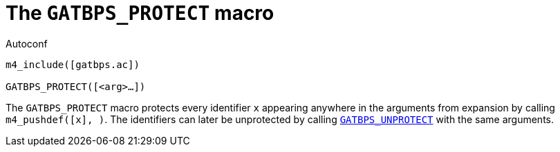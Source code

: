 [[acl_GATBPS_PROTECT,GATBPS_PROTECT]]
= The `GATBPS_PROTECT` macro

.Autoconf
[source,subs="normal"]
----
m4_include([gatbps.ac])

GATBPS_PROTECT([<arg>...])
----

The `GATBPS_PROTECT` macro protects every identifier `x` appearing
anywhere in the arguments from expansion by calling
`m4_pushdef([x], [[x]])`.
The identifiers can later be unprotected by calling
xref:acl_GATBPS_UNPROTECT.adoc#acl_GATBPS_UNPROTECT[`GATBPS_UNPROTECT`]
with the same arguments.

//
// The authors of this file have waived all copyright and
// related or neighboring rights to the extent permitted by
// law as described by the CC0 1.0 Universal Public Domain
// Dedication. You should have received a copy of the full
// dedication along with this file, typically as a file
// named <CC0-1.0.txt>. If not, it may be available at
// <https://creativecommons.org/publicdomain/zero/1.0/>.
//

